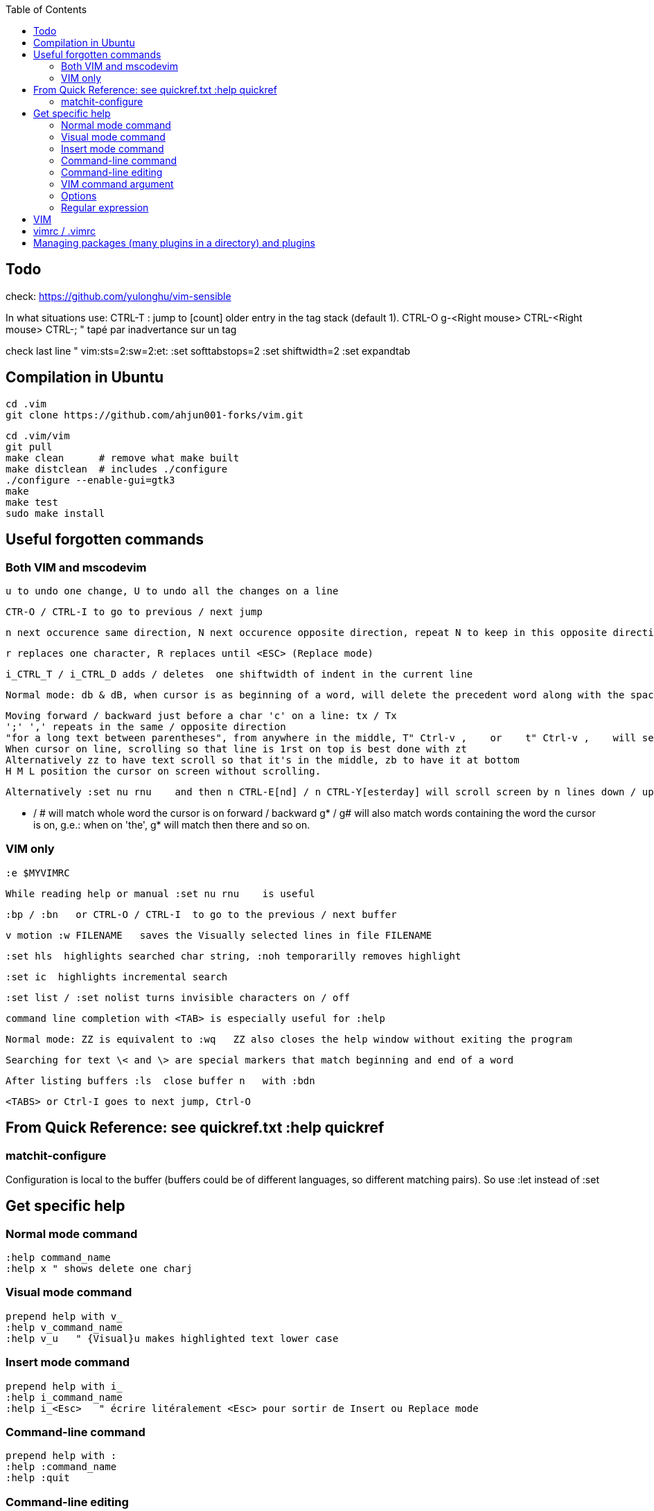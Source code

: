 :toc:
:icons: font

== Todo

check: https://github.com/yulonghu/vim-sensible

In what situations use:
CTRL-T : jump to [count] older entry in the tag stack (default 1).
CTRL-O
g-<Right mouse>
CTRL-<Right mouse>
CTRL-;  " tapé par inadvertance sur un tag

check last line
" vim:sts=2:sw=2:et:
:set softtabstops=2
:set shiftwidth=2
:set expandtab


== Compilation in Ubuntu

 cd .vim
 git clone https://github.com/ahjun001-forks/vim.git

 cd .vim/vim
 git pull
 make clean      # remove what make built
 make distclean  # includes ./configure 
 ./configure --enable-gui=gtk3
 make
 make test
 sudo make install

== Useful forgotten commands

=== Both VIM and mscodevim

 u to undo one change, U to undo all the changes on a line

 CTR-O / CTRL-I to go to previous / next jump

 n next occurence same direction, N next occurence opposite direction, repeat N to keep in this opposite direction

 r replaces one character, R replaces until <ESC> (Replace mode)

 i_CTRL_T / i_CTRL_D adds / deletes  one shiftwidth of indent in the current line

 Normal mode: db & dB, when cursor is as beginning of a word, will delete the precedent word along with the space in between.

 Moving forward / backward just before a char 'c' on a line: tx / Tx
 ';' ',' repeats in the same / opposite direction
 "for a long text between parentheses", from anywhere in the middle, T" Ctrl-v ,    or    t" Ctrl-v ,    will select the inside of ""
 When cursor on line, scrolling so that line is 1rst on top is best done with zt
 Alternatively zz to have text scroll so that it's in the middle, zb to have it at bottom
 H M L position the cursor on screen without scrolling.

 Alternatively :set nu rnu    and then n CTRL-E[nd] / n CTRL-Y[esterday] will scroll screen by n lines down / up

 * / # will match whole word the cursor is on forward / backward
 g* / g# will also match words containing the word the cursor is on, g.e.: when on 'the', g* will match then there and so on.
 
=== VIM only

 :e $MYVIMRC

 While reading help or manual :set nu rnu    is useful

 :bp / :bn   or CTRL-O / CTRL-I  to go to the previous / next buffer

 v motion :w FILENAME   saves the Visually selected lines in file FILENAME 

 :set hls  highlights searched char string, :noh temporarilly removes highlight

 :set ic  highlights incremental search

 :set list / :set nolist turns invisible characters on / off

 command line completion with <TAB> is especially useful for :help

 Normal mode: ZZ is equivalent to :wq   ZZ also closes the help window without exiting the program

 Searching for text \< and \> are special markers that match beginning and end of a word

 After listing buffers :ls  close buffer n   with :bdn

 <TABS> or Ctrl-I goes to next jump, Ctrl-O

== From Quick Reference: see quickref.txt  :help quickref


=== matchit-configure

Configuration is local to the buffer (buffers could be of different languages, so different matching pairs).  So use :let instead of :set

== Get specific help


=== Normal mode command

 :help command_name
 :help x " shows delete one charj

=== Visual mode command

 prepend help with v_
 :help v_command_name
 :help v_u   " {Visual}u makes highlighted text lower case



=== Insert mode command

 prepend help with i_
 :help i_command_name
 :help i_<Esc>   " écrire litéralement <Esc> pour sortir de Insert ou Replace mode

=== Command-line command

 prepend help with :
 :help :command_name
 :help :quit

=== Command-line editing

 prepend help with c_
 :help c_command_name  " how to edit in the lower-screen command line
 :help c_<Del>

=== VIM command argument

 prepend help with -
 :help -command_name
 :help -r

=== Options

 prepend with '
 :help 'option'
 :help 'textwidth'

=== Regular expression
 
 prepend with /
 :help /reg_ex
 :help /[   " shows help on searching for character ranges


== VIM

 :scriptnames  " to see what files & plugins are loaded at startup

 :new
 :put=execute('scriptnames')  " will write in the new file

 VSCode will check in Settings (Ctrl+comma)  Vim> Vimrc:Path for vimrc file



== vimrc / .vimrc

in Linux Mint,  ~/.vim/vimrc contains one line:

 source ~/Documents/GitHub/cheat-sheet_VIM/vimrc 

== Managing packages (many plugins in a directory) and plugins

 https://vimhelp.org/repeat.txt.html#packages
 https://vi.stackexchange.com/questions/9522/what-is-the-vim8-package-feature-and-how-should-i-use-it
 https://medium.com/@paulodiovani/installing-vim-8-plugins-with-the-native-pack-system-39b71c351fea
